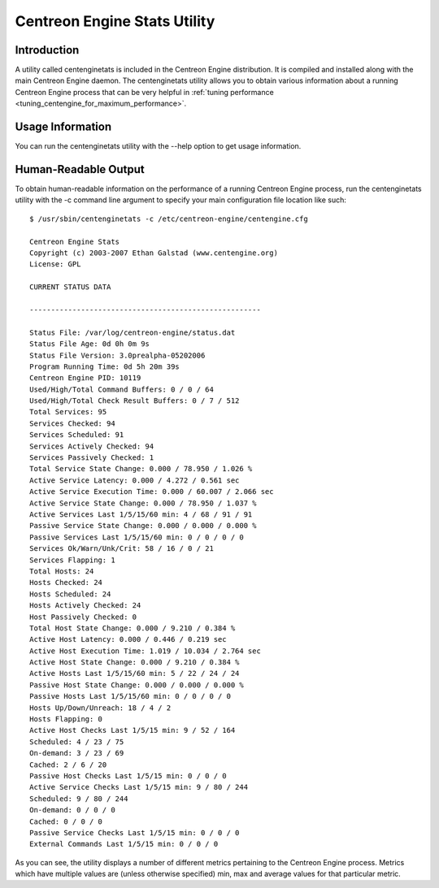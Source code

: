 .. _centenginestats_utility:

Centreon Engine Stats Utility
*****************************

Introduction
============

A utility called centenginetats is included in the Centreon Engine
distribution. It is compiled and installed along with the main Centreon
Engine daemon. The centenginetats utility allows you to obtain various
information about a running Centreon Engine process that can be very
helpful in
:ref:`tuning performance <tuning_centengine_for_maximum_performance>`.

Usage Information
=================

You can run the centenginetats utility with the --help option to get
usage information.

Human-Readable Output
=====================

To obtain human-readable information on the performance of a running
Centreon Engine process, run the centenginetats utility with the -c
command line argument to specify your main configuration file location
like such::

  $ /usr/sbin/centenginetats -c /etc/centreon-engine/centengine.cfg

  Centreon Engine Stats
  Copyright (c) 2003-2007 Ethan Galstad (www.centengine.org)
  License: GPL

  CURRENT STATUS DATA

  ------------------------------------------------------

  Status File: /var/log/centreon-engine/status.dat
  Status File Age: 0d 0h 0m 9s
  Status File Version: 3.0prealpha-05202006
  Program Running Time: 0d 5h 20m 39s
  Centreon Engine PID: 10119
  Used/High/Total Command Buffers: 0 / 0 / 64
  Used/High/Total Check Result Buffers: 0 / 7 / 512
  Total Services: 95
  Services Checked: 94
  Services Scheduled: 91
  Services Actively Checked: 94
  Services Passively Checked: 1
  Total Service State Change: 0.000 / 78.950 / 1.026 %
  Active Service Latency: 0.000 / 4.272 / 0.561 sec
  Active Service Execution Time: 0.000 / 60.007 / 2.066 sec
  Active Service State Change: 0.000 / 78.950 / 1.037 %
  Active Services Last 1/5/15/60 min: 4 / 68 / 91 / 91
  Passive Service State Change: 0.000 / 0.000 / 0.000 %
  Passive Services Last 1/5/15/60 min: 0 / 0 / 0 / 0
  Services Ok/Warn/Unk/Crit: 58 / 16 / 0 / 21
  Services Flapping: 1
  Total Hosts: 24
  Hosts Checked: 24
  Hosts Scheduled: 24
  Hosts Actively Checked: 24
  Host Passively Checked: 0
  Total Host State Change: 0.000 / 9.210 / 0.384 %
  Active Host Latency: 0.000 / 0.446 / 0.219 sec
  Active Host Execution Time: 1.019 / 10.034 / 2.764 sec
  Active Host State Change: 0.000 / 9.210 / 0.384 %
  Active Hosts Last 1/5/15/60 min: 5 / 22 / 24 / 24
  Passive Host State Change: 0.000 / 0.000 / 0.000 %
  Passive Hosts Last 1/5/15/60 min: 0 / 0 / 0 / 0
  Hosts Up/Down/Unreach: 18 / 4 / 2
  Hosts Flapping: 0
  Active Host Checks Last 1/5/15 min: 9 / 52 / 164
  Scheduled: 4 / 23 / 75
  On-demand: 3 / 23 / 69
  Cached: 2 / 6 / 20
  Passive Host Checks Last 1/5/15 min: 0 / 0 / 0
  Active Service Checks Last 1/5/15 min: 9 / 80 / 244
  Scheduled: 9 / 80 / 244
  On-demand: 0 / 0 / 0
  Cached: 0 / 0 / 0
  Passive Service Checks Last 1/5/15 min: 0 / 0 / 0
  External Commands Last 1/5/15 min: 0 / 0 / 0

As you can see, the utility displays a number of different metrics
pertaining to the Centreon Engine process. Metrics which have multiple
values are (unless otherwise specified) min, max and average values for
that particular metric.
